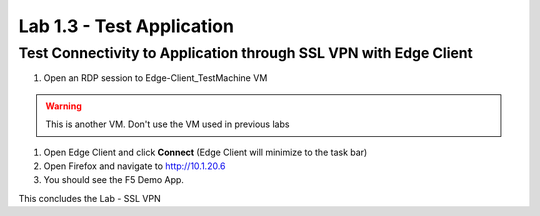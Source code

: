 Lab 1.3 - Test Application
##########################

Test Connectivity to Application through SSL VPN with Edge Client
*****************************************************************

1. Open an RDP session to Edge-Client_TestMachine VM 

.. warning:: This is another VM. Don't use the VM used in previous labs

.. image:: images/lab3-udf-rdp.png
    :width: 600 px

1. Open Edge Client and click **Connect** (Edge Client will minimize to the task bar)

2. Open Firefox and navigate to http://10.1.20.6

3. You should see the F5 Demo App.


This concludes the Lab - SSL VPN